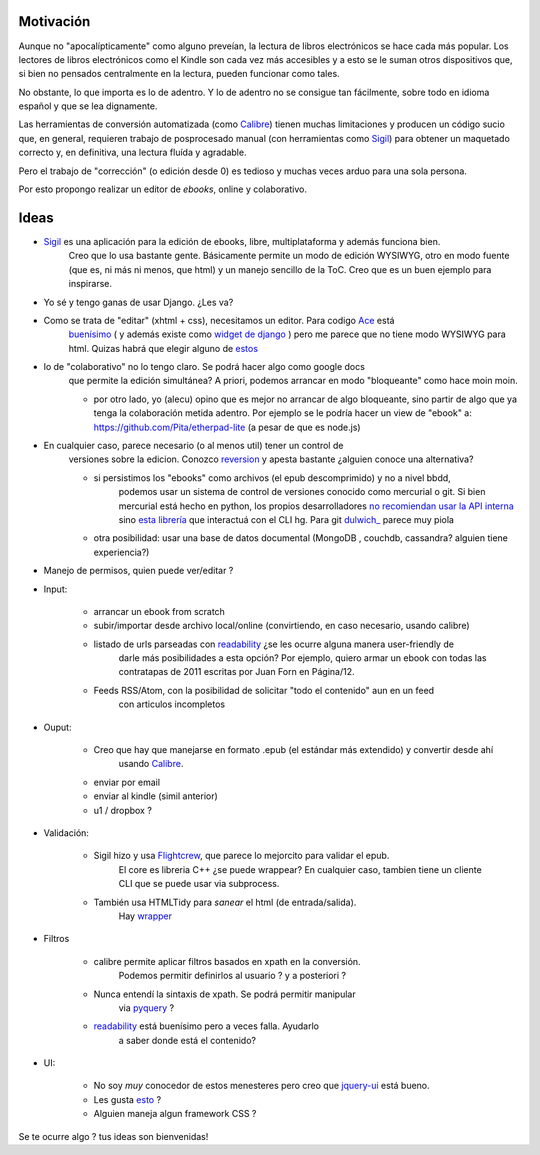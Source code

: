 .. title: Idea: Editor de ebooks online y colaborativo

Motivación
----------

Aunque no "apocalípticamente" como alguno preveían, la lectura de libros electrónicos se
hace cada más popular. Los lectores de libros electrónicos como el Kindle son cada vez más accesibles
y a esto se le suman otros dispositivos que, si bien no pensados centralmente en la lectura,
pueden funcionar como tales.

No obstante, lo que importa es lo de adentro. Y lo de adentro no se consigue tan fácilmente, sobre todo
en idioma español y que se lea dignamente.

Las herramientas de conversión automatizada (como Calibre_) tienen muchas
limitaciones y producen un código sucio que, en general,
requieren trabajo de posprocesado manual (con herramientas como Sigil_)
para obtener un maquetado correcto y, en definitiva, una lectura fluída y agradable.

Pero el trabajo de "corrección" (o edición desde 0) es tedioso y muchas veces arduo para una sola persona.

Por esto propongo realizar un editor de *ebooks*, online y colaborativo.


Ideas
-----



- Sigil_ es una aplicación para la edición de ebooks, libre, multiplataforma y además funciona bien.
    Creo que lo usa bastante gente. Básicamente permite un modo de edición WYSIWYG, otro en modo fuente
    (que es, ni más ni menos, que html) y un manejo sencillo de la ToC.
    Creo que es un buen ejemplo para inspirarse.

- Yo sé y tengo ganas de usar Django. ¿Les va?

- Como se trata de "editar" (xhtml + css), necesitamos un editor. Para codigo Ace_ está
    `buenísimo <http://ajaxorg.github.com/ace/build/kitchen-sink.html>`_ ( y además
    existe como `widget de django <https://github.com/Celc/django-ace-editor>`_ ) pero
    me parece que no tiene modo WYSIWYG para html. Quizas habrá que elegir alguno de
    `estos <http://www.djangopackages.com/grids/g/wysiwyg/>`_

- lo de "colaborativo" no lo tengo claro. Se podrá hacer algo como google docs
    que permite la edición simultánea? A priori, podemos arrancar en modo "bloqueante"
    como hace moin moin.

    - por otro lado, yo (alecu) opino que es mejor no arrancar de algo bloqueante, sino partir de algo que ya tenga la colaboración metida adentro. Por ejemplo se le podría hacer un view de "ebook" a: https://github.com/Pita/etherpad-lite (a pesar de que es node.js)


- En cualquier caso, parece necesario (o al menos util) tener un control de
    versiones sobre la edicion. Conozco reversion_ y apesta bastante ¿alguien conoce
    una alternativa?

    - si persistimos los "ebooks" como archivos (el epub descomprimido) y no a nivel bbdd,
        podemos usar un sistema de control de versiones conocido como mercurial o git. Si bien mercurial está hecho en python,
        los propios desarrolladores `no recomiendan usar la API interna <http://mercurial.selenic.com/wiki/MercurialApi>`_ sino
        `esta librería <https://bitbucket.org/haard/hgapi>`_ que interactuá con el CLI hg. Para git
        `dulwich_ <https://github.com/jelmer/dulwich>`_ parece muy piola

    - otra posibilidad: usar una base de datos documental (MongoDB , couchdb, cassandra? alguien tiene experiencia?)


- Manejo de permisos, quien puede ver/editar ?

- Input:

    - arrancar un ebook from scratch
    - subir/importar desde archivo local/online (convirtiendo, en caso necesario, usando calibre)
    - listado de urls parseadas con readability_  ¿se les ocurre alguna manera user-friendly de
        darle más posibilidades a esta opción? Por ejemplo, quiero armar un ebook con todas las
        contratapas de 2011 escritas por Juan Forn en Página/12.
    - Feeds RSS/Atom, con la posibilidad de solicitar "todo el contenido" aun en un feed
        con articulos incompletos


- Ouput:

    - Creo que hay que manejarse en formato .epub (el estándar más extendido) y convertir desde ahí
        usando Calibre_.
    - enviar por email
    - enviar al kindle  (simil anterior)
    - u1 / dropbox ?

- Validación:

    - Sigil hizo y usa Flightcrew_, que parece lo mejorcito para validar el epub.
        El core es libreria C++ ¿se puede wrappear?  En cualquier caso,
        tambien tiene un cliente CLI que se puede usar via subprocess.
    - También usa HTMLTidy para *sanear* el html (de entrada/salida).
        Hay `wrapper <https://github.com/countergram/pytidylib/>`_

- Filtros

    - calibre permite aplicar filtros basados en xpath en la conversión.
        Podemos permitir definirlos al usuario ? y a posteriori ?
    - Nunca entendí la sintaxis de xpath. Se podrá permitir manipular
        via pyquery_ ?
    - readability_ está buenísimo pero a veces falla. Ayudarlo
        a saber donde está el contenido?


- UI:

    - No soy *muy* conocedor de estos menesteres pero creo que jquery-ui_ está bueno.
    - Les gusta `esto <http://layout.jquery-dev.net/demos/container_margins.html>`_ ?
    - Alguien maneja algun framework CSS ?


Se te ocurre algo ? tus ideas son bienvenidas!



.. _Calibre: http://calibre-ebook.com/
.. _Sigil: http://code.google.com/p/sigil/
.. _Ace: http://ajaxorg.github.com/ace/
.. _reversion: https://github.com/etianen/django-reversion
.. _readability: http://pypi.python.org/pypi/readability-lxml
.. _pyquery: http://pypi.python.org/pypi/pyquery/
.. _Flightcrew: http://code.google.com/p/flightcrew/
.. _jquery-ui: http://jqueryui.com

